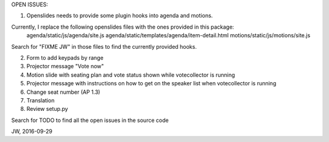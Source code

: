 OPEN ISSUES:

1. Openslides needs to provide some plugin hooks into agenda and motions.

Currently, I replace the following openslides files with the ones provided in this package:
	agenda/static/js/agenda/site.js
	agenda/static/templates/agenda/item-detail.html
	motions/static/js/motions/site.js

Search for "FIXME JW" in those files to find the currently provided hooks.

2. Form to add keypads by range

3. Projector message "Vote now"

4. Motion slide with seating plan and vote status shown while votecollector is running

5. Projector message with instructions on how to get on the speaker list when votecollector is running

6. Change seat number (AP 1.3)

7. Translation

8. Review setup.py

Search for TODO to find all the open issues in the source code

JW, 2016-09-29
